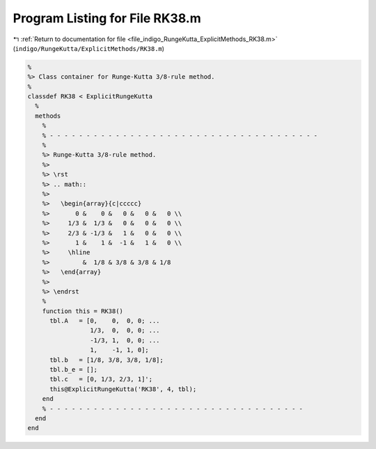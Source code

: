 
.. _program_listing_file_indigo_RungeKutta_ExplicitMethods_RK38.m:

Program Listing for File RK38.m
===============================

|exhale_lsh| :ref:`Return to documentation for file <file_indigo_RungeKutta_ExplicitMethods_RK38.m>` (``indigo/RungeKutta/ExplicitMethods/RK38.m``)

.. |exhale_lsh| unicode:: U+021B0 .. UPWARDS ARROW WITH TIP LEFTWARDS

.. code-block:: MATLAB

   %
   %> Class container for Runge-Kutta 3/8-rule method.
   %
   classdef RK38 < ExplicitRungeKutta
     %
     methods
       %
       % - - - - - - - - - - - - - - - - - - - - - - - - - - - - - - - - - - - - -
       %
       %> Runge-Kutta 3/8-rule method.
       %>
       %> \rst
       %> .. math::
       %>
       %>   \begin{array}{c|ccccc}
       %>       0 &    0 &   0 &   0 &   0 \\
       %>     1/3 &  1/3 &   0 &   0 &   0 \\
       %>     2/3 & -1/3 &   1 &   0 &   0 \\
       %>       1 &    1 &  -1 &   1 &   0 \\
       %>     \hline
       %>         &  1/8 & 3/8 & 3/8 & 1/8
       %>   \end{array}
       %>
       %> \endrst
       %
       function this = RK38()
         tbl.A   = [0,    0,  0, 0; ...
                    1/3,  0,  0, 0; ...
                    -1/3, 1,  0, 0; ...
                    1,    -1, 1, 0];
         tbl.b   = [1/8, 3/8, 3/8, 1/8];
         tbl.b_e = [];
         tbl.c   = [0, 1/3, 2/3, 1]';
         this@ExplicitRungeKutta('RK38', 4, tbl);
       end
       % - - - - - - - - - - - - - - - - - - - - - - - - - - - - - - - - - - -
     end
   end
